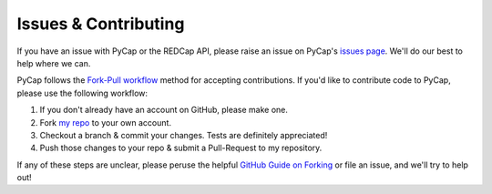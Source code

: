 Issues & Contributing
=====================

If you have an issue with PyCap or the REDCap API, please raise an issue on PyCap's `issues page <https://github.com/redcap-tools/PyCap/issues>`_. We'll do our best to help where we can.

PyCap follows the `Fork-Pull workflow <https://help.github.com/articles/using-pull-requests#fork--pull>`_ method for accepting contributions. If you'd like to contribute code to PyCap, please use the following workflow:

1. If you don't already have an account on GitHub, please make one.
2. Fork `my repo <https://github.com/redcap-tools/PyCap>`_ to your own account.
3. Checkout a branch & commit your changes. Tests are definitely appreciated!
4. Push those changes to your repo & submit a Pull-Request to my repository.

If any of these steps are unclear, please peruse the helpful `GitHub Guide on Forking <https://guides.github.com/activities/forking/>`_ or file an issue, and we'll try to help out!